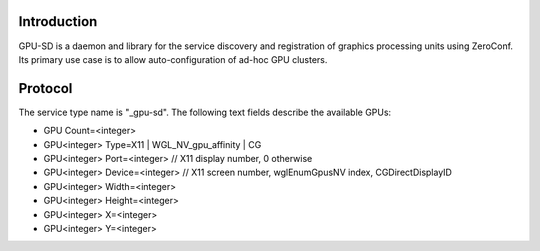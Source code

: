 Introduction
------------

GPU-SD is a daemon and library for the service discovery and
registration of graphics processing units using ZeroConf. Its primary
use case is to allow auto-configuration of ad-hoc GPU clusters.

Protocol
--------

The service type name is "_gpu-sd". The following text fields describe
the available GPUs:

* GPU Count=<integer>
* GPU<integer> Type=X11 | WGL_NV_gpu_affinity | CG
* GPU<integer> Port=<integer> // X11 display number, 0 otherwise
* GPU<integer> Device=<integer> // X11 screen number, wglEnumGpusNV index, CGDirectDisplayID
* GPU<integer> Width=<integer>
* GPU<integer> Height=<integer>
* GPU<integer> X=<integer>
* GPU<integer> Y=<integer>
